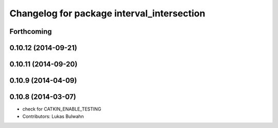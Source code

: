 ^^^^^^^^^^^^^^^^^^^^^^^^^^^^^^^^^^^^^^^^^^^
Changelog for package interval_intersection
^^^^^^^^^^^^^^^^^^^^^^^^^^^^^^^^^^^^^^^^^^^

Forthcoming
-----------

0.10.12 (2014-09-21)
--------------------

0.10.11 (2014-09-20)
--------------------

0.10.9 (2014-04-09)
-------------------

0.10.8 (2014-03-07)
-------------------
* check for CATKIN_ENABLE_TESTING
* Contributors: Lukas Bulwahn
